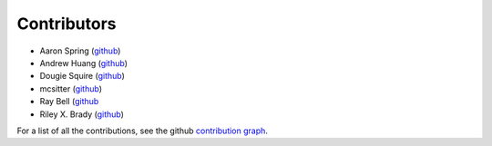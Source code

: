 ************
Contributors
************

* Aaron Spring (`github <https://github.com/aaronspring/>`__)
* Andrew Huang (`github <https://github.com/ahuang11/>`__)
* Dougie Squire (`github <https://github.com/dougiesquire/>`__)
* mcsitter (`github <https://github.com/mcsitter/>`__)
* Ray Bell (`github <https://github.com/raybellwaves/>`__
* Riley X. Brady (`github <https://github.com/bradyrx/>`__)

For a list of all the contributions, see the github
`contribution graph <https://github.com/xarray-contrib/xskillscore/graphs/contributors>`__.
